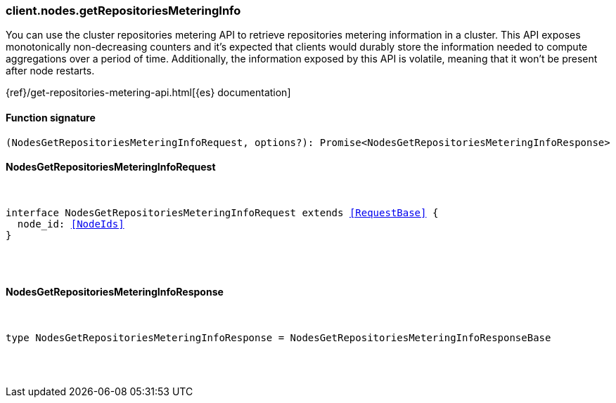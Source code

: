 [[reference-nodes-get_repositories_metering_info]]

////////
===========================================================================================================================
||                                                                                                                       ||
||                                                                                                                       ||
||                                                                                                                       ||
||        ██████╗ ███████╗ █████╗ ██████╗ ███╗   ███╗███████╗                                                            ||
||        ██╔══██╗██╔════╝██╔══██╗██╔══██╗████╗ ████║██╔════╝                                                            ||
||        ██████╔╝█████╗  ███████║██║  ██║██╔████╔██║█████╗                                                              ||
||        ██╔══██╗██╔══╝  ██╔══██║██║  ██║██║╚██╔╝██║██╔══╝                                                              ||
||        ██║  ██║███████╗██║  ██║██████╔╝██║ ╚═╝ ██║███████╗                                                            ||
||        ╚═╝  ╚═╝╚══════╝╚═╝  ╚═╝╚═════╝ ╚═╝     ╚═╝╚══════╝                                                            ||
||                                                                                                                       ||
||                                                                                                                       ||
||    This file is autogenerated, DO NOT send pull requests that changes this file directly.                             ||
||    You should update the script that does the generation, which can be found in:                                      ||
||    https://github.com/elastic/elastic-client-generator-js                                                             ||
||                                                                                                                       ||
||    You can run the script with the following command:                                                                 ||
||       npm run elasticsearch -- --version <version>                                                                    ||
||                                                                                                                       ||
||                                                                                                                       ||
||                                                                                                                       ||
===========================================================================================================================
////////

[discrete]
[[client.nodes.getRepositoriesMeteringInfo]]
=== client.nodes.getRepositoriesMeteringInfo

You can use the cluster repositories metering API to retrieve repositories metering information in a cluster. This API exposes monotonically non-decreasing counters and it’s expected that clients would durably store the information needed to compute aggregations over a period of time. Additionally, the information exposed by this API is volatile, meaning that it won’t be present after node restarts.

{ref}/get-repositories-metering-api.html[{es} documentation]

[discrete]
==== Function signature

[source,ts]
----
(NodesGetRepositoriesMeteringInfoRequest, options?): Promise<NodesGetRepositoriesMeteringInfoResponse>
----

[discrete]
==== NodesGetRepositoriesMeteringInfoRequest

[pass]
++++
<pre>
++++
interface NodesGetRepositoriesMeteringInfoRequest extends <<RequestBase>> {
  node_id: <<NodeIds>>
}

[pass]
++++
</pre>
++++
[discrete]
==== NodesGetRepositoriesMeteringInfoResponse

[pass]
++++
<pre>
++++
type NodesGetRepositoriesMeteringInfoResponse = NodesGetRepositoriesMeteringInfoResponseBase

[pass]
++++
</pre>
++++
